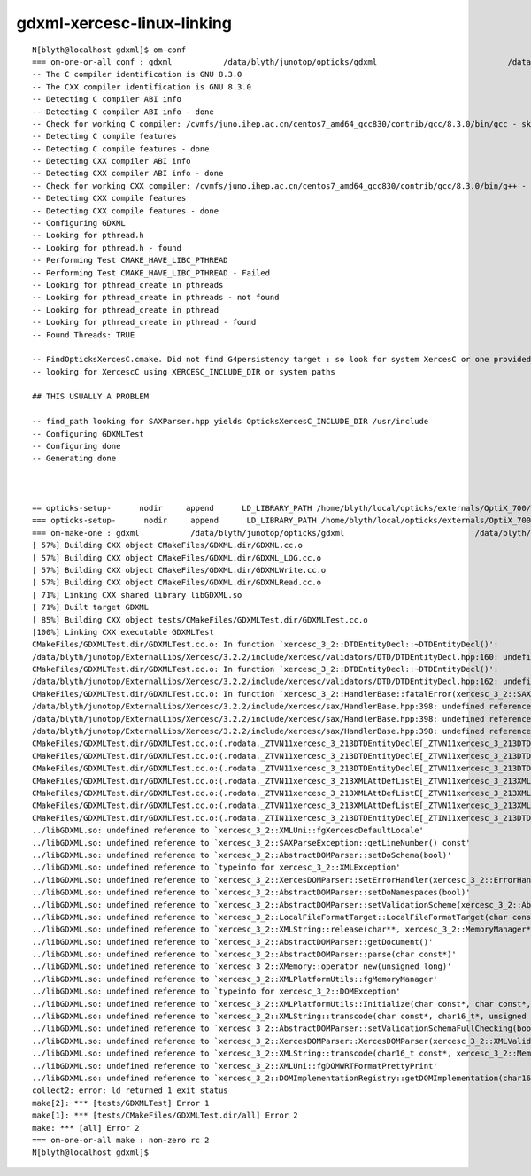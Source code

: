 gdxml-xercesc-linux-linking
==============================



::


    N[blyth@localhost gdxml]$ om-conf
    === om-one-or-all conf : gdxml           /data/blyth/junotop/opticks/gdxml                            /data/blyth/junotop/ExternalLibs/opticks/head/build/gdxml    
    -- The C compiler identification is GNU 8.3.0
    -- The CXX compiler identification is GNU 8.3.0
    -- Detecting C compiler ABI info
    -- Detecting C compiler ABI info - done
    -- Check for working C compiler: /cvmfs/juno.ihep.ac.cn/centos7_amd64_gcc830/contrib/gcc/8.3.0/bin/gcc - skipped
    -- Detecting C compile features
    -- Detecting C compile features - done
    -- Detecting CXX compiler ABI info
    -- Detecting CXX compiler ABI info - done
    -- Check for working CXX compiler: /cvmfs/juno.ihep.ac.cn/centos7_amd64_gcc830/contrib/gcc/8.3.0/bin/g++ - skipped
    -- Detecting CXX compile features
    -- Detecting CXX compile features - done
    -- Configuring GDXML
    -- Looking for pthread.h
    -- Looking for pthread.h - found
    -- Performing Test CMAKE_HAVE_LIBC_PTHREAD
    -- Performing Test CMAKE_HAVE_LIBC_PTHREAD - Failed
    -- Looking for pthread_create in pthreads
    -- Looking for pthread_create in pthreads - not found
    -- Looking for pthread_create in pthread
    -- Looking for pthread_create in pthread - found
    -- Found Threads: TRUE  

    -- FindOpticksXercesC.cmake. Did not find G4persistency target : so look for system XercesC or one provided by cmake arguments 
    -- looking for XercescC using XERCESC_INCLUDE_DIR or system paths 

    ## THIS USUALLY A PROBLEM 

    -- find_path looking for SAXParser.hpp yields OpticksXercesC_INCLUDE_DIR /usr/include
    -- Configuring GDXMLTest
    -- Configuring done
    -- Generating done



    == opticks-setup-      nodir     append      LD_LIBRARY_PATH /home/blyth/local/opticks/externals/OptiX_700/lib
    === opticks-setup-      nodir     append      LD_LIBRARY_PATH /home/blyth/local/opticks/externals/OptiX_700/lib64
    === om-make-one : gdxml           /data/blyth/junotop/opticks/gdxml                            /data/blyth/junotop/ExternalLibs/opticks/head/build/gdxml    
    [ 57%] Building CXX object CMakeFiles/GDXML.dir/GDXML.cc.o
    [ 57%] Building CXX object CMakeFiles/GDXML.dir/GDXML_LOG.cc.o
    [ 57%] Building CXX object CMakeFiles/GDXML.dir/GDXMLWrite.cc.o
    [ 57%] Building CXX object CMakeFiles/GDXML.dir/GDXMLRead.cc.o
    [ 71%] Linking CXX shared library libGDXML.so
    [ 71%] Built target GDXML
    [ 85%] Building CXX object tests/CMakeFiles/GDXMLTest.dir/GDXMLTest.cc.o
    [100%] Linking CXX executable GDXMLTest
    CMakeFiles/GDXMLTest.dir/GDXMLTest.cc.o: In function `xercesc_3_2::DTDEntityDecl::~DTDEntityDecl()':
    /data/blyth/junotop/ExternalLibs/Xercesc/3.2.2/include/xercesc/validators/DTD/DTDEntityDecl.hpp:160: undefined reference to `xercesc_3_2::XMLEntityDecl::~XMLEntityDecl()'
    CMakeFiles/GDXMLTest.dir/GDXMLTest.cc.o: In function `xercesc_3_2::DTDEntityDecl::~DTDEntityDecl()':
    /data/blyth/junotop/ExternalLibs/Xercesc/3.2.2/include/xercesc/validators/DTD/DTDEntityDecl.hpp:162: undefined reference to `xercesc_3_2::XMemory::operator delete(void*)'
    CMakeFiles/GDXMLTest.dir/GDXMLTest.cc.o: In function `xercesc_3_2::HandlerBase::fatalError(xercesc_3_2::SAXParseException const&)':
    /data/blyth/junotop/ExternalLibs/Xercesc/3.2.2/include/xercesc/sax/HandlerBase.hpp:398: undefined reference to `xercesc_3_2::SAXParseException::SAXParseException(xercesc_3_2::SAXParseException const&)'
    /data/blyth/junotop/ExternalLibs/Xercesc/3.2.2/include/xercesc/sax/HandlerBase.hpp:398: undefined reference to `xercesc_3_2::SAXParseException::~SAXParseException()'
    /data/blyth/junotop/ExternalLibs/Xercesc/3.2.2/include/xercesc/sax/HandlerBase.hpp:398: undefined reference to `typeinfo for xercesc_3_2::SAXParseException'
    CMakeFiles/GDXMLTest.dir/GDXMLTest.cc.o:(.rodata._ZTVN11xercesc_3_213DTDEntityDeclE[_ZTVN11xercesc_3_213DTDEntityDeclE]+0x20): undefined reference to `xercesc_3_2::DTDEntityDecl::isSerializable() const'
    CMakeFiles/GDXMLTest.dir/GDXMLTest.cc.o:(.rodata._ZTVN11xercesc_3_213DTDEntityDeclE[_ZTVN11xercesc_3_213DTDEntityDeclE]+0x28): undefined reference to `xercesc_3_2::DTDEntityDecl::serialize(xercesc_3_2::XSerializeEngine&)'
    CMakeFiles/GDXMLTest.dir/GDXMLTest.cc.o:(.rodata._ZTVN11xercesc_3_213DTDEntityDeclE[_ZTVN11xercesc_3_213DTDEntityDeclE]+0x30): undefined reference to `xercesc_3_2::DTDEntityDecl::getProtoType() const'
    CMakeFiles/GDXMLTest.dir/GDXMLTest.cc.o:(.rodata._ZTVN11xercesc_3_213XMLAttDefListE[_ZTVN11xercesc_3_213XMLAttDefListE]+0x20): undefined reference to `xercesc_3_2::XMLAttDefList::isSerializable() const'
    CMakeFiles/GDXMLTest.dir/GDXMLTest.cc.o:(.rodata._ZTVN11xercesc_3_213XMLAttDefListE[_ZTVN11xercesc_3_213XMLAttDefListE]+0x28): undefined reference to `xercesc_3_2::XMLAttDefList::serialize(xercesc_3_2::XSerializeEngine&)'
    CMakeFiles/GDXMLTest.dir/GDXMLTest.cc.o:(.rodata._ZTVN11xercesc_3_213XMLAttDefListE[_ZTVN11xercesc_3_213XMLAttDefListE]+0x30): undefined reference to `xercesc_3_2::XMLAttDefList::getProtoType() const'
    CMakeFiles/GDXMLTest.dir/GDXMLTest.cc.o:(.rodata._ZTIN11xercesc_3_213DTDEntityDeclE[_ZTIN11xercesc_3_213DTDEntityDeclE]+0x10): undefined reference to `typeinfo for xercesc_3_2::XMLEntityDecl'
    ../libGDXML.so: undefined reference to `xercesc_3_2::XMLUni::fgXercescDefaultLocale'
    ../libGDXML.so: undefined reference to `xercesc_3_2::SAXParseException::getLineNumber() const'
    ../libGDXML.so: undefined reference to `xercesc_3_2::AbstractDOMParser::setDoSchema(bool)'
    ../libGDXML.so: undefined reference to `typeinfo for xercesc_3_2::XMLException'
    ../libGDXML.so: undefined reference to `xercesc_3_2::XercesDOMParser::setErrorHandler(xercesc_3_2::ErrorHandler*)'
    ../libGDXML.so: undefined reference to `xercesc_3_2::AbstractDOMParser::setDoNamespaces(bool)'
    ../libGDXML.so: undefined reference to `xercesc_3_2::AbstractDOMParser::setValidationScheme(xercesc_3_2::AbstractDOMParser::ValSchemes)'
    ../libGDXML.so: undefined reference to `xercesc_3_2::LocalFileFormatTarget::LocalFileFormatTarget(char const*, xercesc_3_2::MemoryManager*)'
    ../libGDXML.so: undefined reference to `xercesc_3_2::XMLString::release(char**, xercesc_3_2::MemoryManager*)'
    ../libGDXML.so: undefined reference to `xercesc_3_2::AbstractDOMParser::getDocument()'
    ../libGDXML.so: undefined reference to `xercesc_3_2::AbstractDOMParser::parse(char const*)'
    ../libGDXML.so: undefined reference to `xercesc_3_2::XMemory::operator new(unsigned long)'
    ../libGDXML.so: undefined reference to `xercesc_3_2::XMLPlatformUtils::fgMemoryManager'
    ../libGDXML.so: undefined reference to `typeinfo for xercesc_3_2::DOMException'
    ../libGDXML.so: undefined reference to `xercesc_3_2::XMLPlatformUtils::Initialize(char const*, char const*, xercesc_3_2::PanicHandler*, xercesc_3_2::MemoryManager*)'
    ../libGDXML.so: undefined reference to `xercesc_3_2::XMLString::transcode(char const*, char16_t*, unsigned long, xercesc_3_2::MemoryManager*)'
    ../libGDXML.so: undefined reference to `xercesc_3_2::AbstractDOMParser::setValidationSchemaFullChecking(bool)'
    ../libGDXML.so: undefined reference to `xercesc_3_2::XercesDOMParser::XercesDOMParser(xercesc_3_2::XMLValidator*, xercesc_3_2::MemoryManager*, xercesc_3_2::XMLGrammarPool*)'
    ../libGDXML.so: undefined reference to `xercesc_3_2::XMLString::transcode(char16_t const*, xercesc_3_2::MemoryManager*)'
    ../libGDXML.so: undefined reference to `xercesc_3_2::XMLUni::fgDOMWRTFormatPrettyPrint'
    ../libGDXML.so: undefined reference to `xercesc_3_2::DOMImplementationRegistry::getDOMImplementation(char16_t const*)'
    collect2: error: ld returned 1 exit status
    make[2]: *** [tests/GDXMLTest] Error 1
    make[1]: *** [tests/CMakeFiles/GDXMLTest.dir/all] Error 2
    make: *** [all] Error 2
    === om-one-or-all make : non-zero rc 2
    N[blyth@localhost gdxml]$ 

